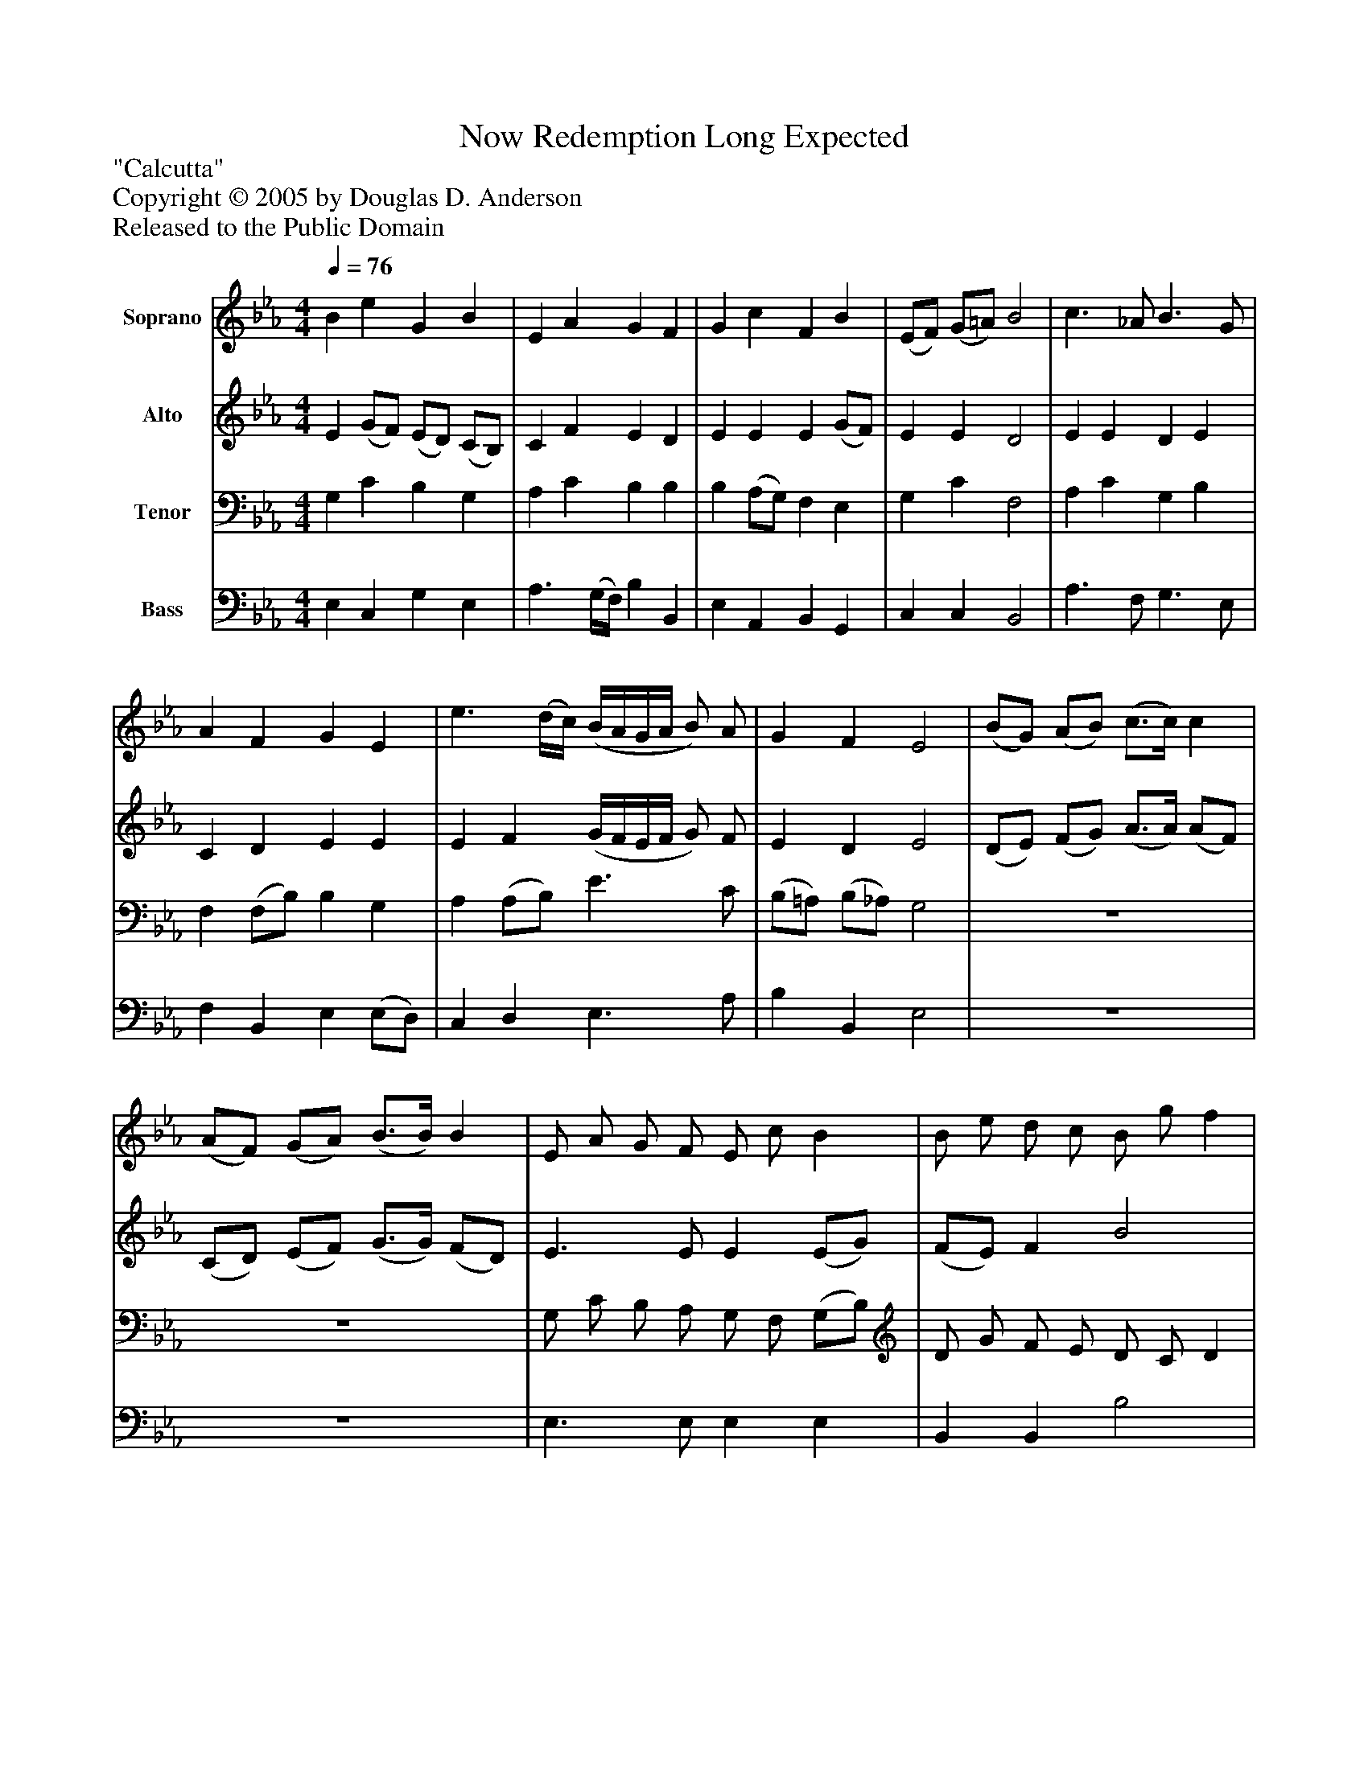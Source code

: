%%abc-creator mxml2abc 1.4
%%abc-version 2.0
%%continueall true
%%titletrim true
%%titleformat A-1 T C1, Z-1, S-1
X: 0
T: Now Redemption Long Expected
Z: "Calcutta"
Z: Copyright © 2005 by Douglas D. Anderson
Z: Released to the Public Domain
L: 1/4
M: 4/4
Q: 1/4=76
V: P1 name="Soprano"
%%MIDI program 1 19
V: P2 name="Alto"
%%MIDI program 2 60
V: P3 name="Tenor"
%%MIDI program 3 57
V: P4 name="Bass"
%%MIDI program 4 58
K: Eb
[V: P1]  B e G B | E A G F | G c F B | (E/F/) (G/=A/) B2 | c3/ _A/ B3/ G/ | A F G E | e3/ (d/4c/4) (B/4A/4G/4A/4 B/) A/ | G F E2 | (B/G/) (A/B/) (c3/4c/4) c | (A/F/) (G/A/) (B3/4B/4) B | E/ A/ G/ F/ E/ c/ B | B/ e/ d/ c/ B/ g/ f | (e/d/4c/4 d/) B/ (c/B/4A/4 B/) G/ | (A/F/) (G/E/) (B2 | B4 | B4) | e B c A | G F E2 |"^Verse 3" B e G B | E A (G/E/) F | G c F B | (E/F/) (G/=A/) B2 | (c/B/4A/4) B B3/ (A/4G/4) | A F G E | e3/ (d/4c/4) (B/4A/4G/4A/4 B/) A/ | G F E2 | z4 | (B/G/) (A/B/) (c/B/) B | (A/F/) (G/A/) B B/z/ | E/ A/ G/ F/ E/ c/ B/z/ | B/ e/ d/ c/ B/ g/ f | (e/d/4c/4 d/) B/ (c/B/4A/4 B/) G/ | (A/F/) (G/E/) B B/ B/ | e/ B/ A/ F/ B B/ B/ | e/ B/ A/ F/ Ez | e B c A | G2 F2 | E2z2 | z4|]
[V: P2]  E (G/F/) (E/D/) (C/B,/) | C F E D | E E E (G/F/) | E E D2 | E E D E | C D E E | E F (G/4F/4E/4F/4 G/) F/ | E D E2 | (D/E/) (F/G/) (A3/4A/4) (A/F/) | (C/D/) (E/F/) (G3/4G/4) (F/D/) | E3/ E/ E (E/G/) | (F/E/) F B2 | z4 |z2z A/ (G/4F/4) | (G/A/4G/4 F/G/ F) E/F/ | (G/A/4G/4 F/) G/ F2 | E G E (A/F/) | (F/E/) (E/D/) E2 | G, C E D | E A, B, B, | G E (E/C/) D | (C/D/) (E/F/) B,2 | _A (G/F/) (E/D/) (C/B,/) | C D E E | (A,/F,/) B, (G/E/) (G,/C/) | (C/A,/) (B,/C/4D/4) E2 | z4 | (D/E/) (F/G/) (A/G/4F/4) E | (C/D/) (E/F/) (G/F/) E | E E (E/F/) (G/A/) | (G/A/) B/z/ B2 | B3/ B/ B B | D (E/G/) B2 | G (A/B/) B D | E F Ez | E G (A/G/) F | (B, D3/) (B,/ C) | E2z2 | z4|]
[V: P3]  G, C B, G, | A, C B, B, | B, (A,/G,/) F, E, | G, C F,2 | A, C G, B, | F, (F,/B,/) B, G, | A, (A,/B,/) E3/ C/ | (B,/=A,/) (B,/_A,/) G,2 | z4 | z4 | G,/ C/ B,/ A,/ G,/ F,/ (G,/B,/) | D/ G/ F/ E/ D/ C/ D | z4 |z2zz | E3/ E/ D (C/ D/) | E3/ E/ D2 | B, (E/D/) C E | B, (B,/A,/) G,2 | z4 | B, E G, B, | E, A, (G,/E,/) F, | G, C F, B, | (E,/F,/) (G,/=A,/) B,2 | (C/B,/4A,/4) B, B,3/ (A,/4G,/4) | A, F, G, E, | E (D/C/) (B,/4A,/4G,/4A,/4 B,/) A,/ | G, F, E,2 |z2 (B,/G,/) (A,/B,/) | (C/B,/) B, (A,/F,/) (G,/A,/) | B, B,/z/ E,/ A,/ G,/ F,/ | E,/ C/ B,/z/ B,/ E/ D/ C/ | B,/ G/ F (E/D/4C/4 D/) B,/ | (C/B,/4A,/4) (B,/G,/) (A,/F,/) (G,/E,/) | B, B,/ B,/ E/ B,/ A,/ F,/ | G, B,/ B,/ E/ B,/ A,/ F,/ | E,zz2 | E B, C A, | G,2 F,2 | E,4|]
[V: P4]  E, C, G, E, | A,3/ (G,/4F,/4) B, B,, | E, A,, B,, G,, | C, C, B,,2 | A,3/ F,/ G,3/ E,/ | F, B,, E, (E,/D,/) | C, D, E,3/ A,/ | B, B,, E,2 | z4 | z4 | E,3/ E,/ E, E, | B,, B,, B,2 | z4 |z2z B,/ B,/ | E/ B,/ G,/ E,/ B, B,/ B,/ | E/ B,/ G,/ E,/ B,,2 | G, E, A, F, | B, B,, E,2 | z4 | G,, C, E, D, | E, A,, B,, B,, | G, E, (E,/C,/) D, | (C,/D,/) (E,/F,/) B,,2 | _A, (G,/F,/) (E,/D,/) (C,/B,,/) | C, D, E, E, | (A,,/F,,/) B,, (G,/E,/) (G,,/C,/) | (C,/A,,/) (B,,/C,/4D,/4) E,2 |z2 (D,/E,/) (F,/G,/) | (A,/G,/4F,/4) E, (C,/D,/) (E,/F,/) | (G,/F,/) E,/z/ E, E, | (E,/F,/) (G,/A,/) (G,/A,/) B,/z/ | B,2 B,3/ B,/ | C B, D, (F,/G,/) | B,2 G, (A,/B,/) | B, D, E, F, | G,zz2 | E, G, (A,/G,/) F, | (B,, E,3/) (C,/ D,) | E,4|]

